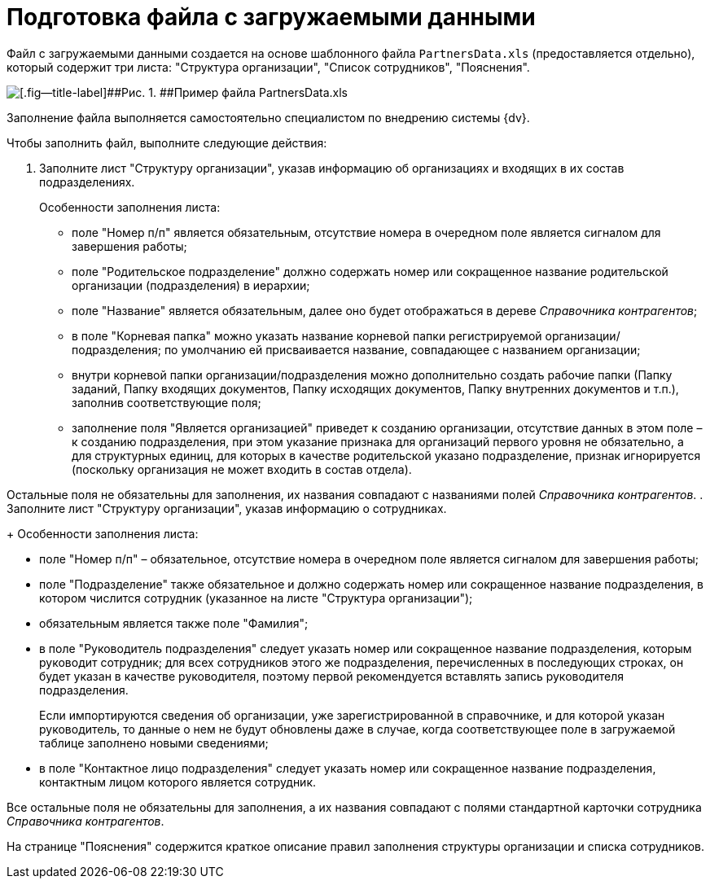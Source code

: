 =  Подготовка файла с загружаемыми данными

Файл с загружаемыми данными создается на основе шаблонного файла [.ph .filepath]`PartnersData.xls` (предоставляется отдельно), который содержит три листа: "Структура организации", "Список сотрудников", "Пояснения".

image::PartnersData_xsl_file.png[[.fig--title-label]##Рис. 1. ##Пример файла PartnersData.xls]

Заполнение файла выполняется самостоятельно специалистом по внедрению системы {dv}.

Чтобы заполнить файл, выполните следующие действия:

[[task_ukn_gwl_tq__steps_psv_mhm_tq]]
. Заполните лист "Структуру организации", указав информацию об организациях и входящих в их состав подразделениях.
+
Особенности заполнения листа:

* поле "Номер п/п" является обязательным, отсутствие номера в очередном поле является сигналом для завершения работы;
* поле "Родительское подразделение" должно содержать номер или сокращенное название родительской организации (подразделения) в иерархии;
* поле "Название" является обязательным, далее оно будет отображаться в дереве _Справочника контрагентов_;
* в поле "Корневая папка" можно указать название корневой папки регистрируемой организации/подразделения; по умолчанию ей присваивается название, совпадающее с названием организации;
* внутри корневой папки организации/подразделения можно дополнительно создать рабочие папки (Папку заданий, Папку входящих документов, Папку исходящих документов, Папку внутренних документов и т.п.), заполнив соответствующие поля;
* заполнение поля "Является организацией" приведет к созданию организации, отсутствие данных в этом поле – к созданию подразделения, при этом указание признака для организаций первого уровня не обязательно, а для структурных единиц, для которых в качестве родительской указано подразделение, признак игнорируется (поскольку организация не может входить в состав отдела).

Остальные поля не обязательны для заполнения, их названия совпадают с названиями полей _Справочника контрагентов_.
. Заполните лист "Структуру организации", указав информацию о сотрудниках.
+
Особенности заполнения листа:

* поле "Номер п/п" – обязательное, отсутствие номера в очередном поле является сигналом для завершения работы;
* поле "Подразделение" также обязательное и должно содержать номер или сокращенное название подразделения, в котором числится сотрудник (указанное на листе "Структура организации");
* обязательным является также поле "Фамилия";
* в поле "Руководитель подразделения" следует указать номер или сокращенное название подразделения, которым руководит сотрудник; для всех сотрудников этого же подразделения, перечисленных в последующих строках, он будет указан в качестве руководителя, поэтому первой рекомендуется вставлять запись руководителя подразделения.
+
Если импортируются сведения об организации, уже зарегистрированной в справочнике, и для которой указан руководитель, то данные о нем не будут обновлены даже в случае, когда соответствующее поле в загружаемой таблице заполнено новыми сведениями;
* в поле "Контактное лицо подразделения" следует указать номер или сокращенное название подразделения, контактным лицом которого является сотрудник.

Все остальные поля не обязательны для заполнения, а их названия совпадают с полями стандартной карточки сотрудника _Справочника контрагентов_.

На странице "Пояснения" содержится краткое описание правил заполнения структуры организации и списка сотрудников.